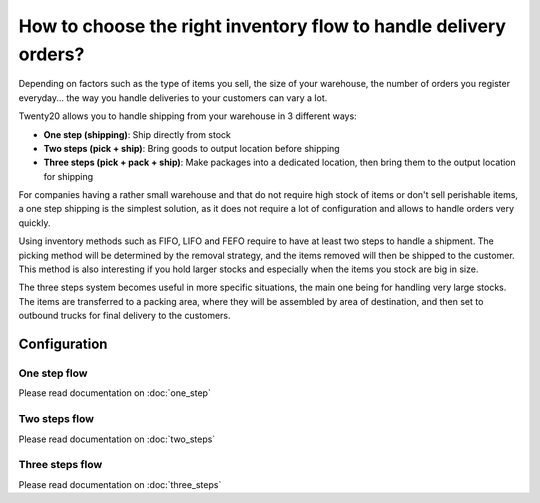 =================================================================
How to choose the right inventory flow to handle delivery orders?
=================================================================

Depending on factors such as the type of items you sell, the size of
your warehouse, the number of orders you register everyday... the way you
handle deliveries to your customers can vary a lot.

Twenty20 allows you to handle shipping from your warehouse in 3 different
ways:

-  **One step (shipping)**: Ship directly from stock

-  **Two steps (pick + ship)**: Bring goods to output location before
   shipping

-  **Three steps (pick + pack + ship)**: Make packages into a dedicated
   location, then bring them to the output location for shipping

For companies having a rather small warehouse and that do not require
high stock of items or don't sell perishable items, a one step shipping
is the simplest solution, as it does not require a lot of configuration
and allows to handle orders very quickly.

Using inventory methods such as FIFO, LIFO and FEFO require to have at
least two steps to handle a shipment. The picking method will be
determined by the removal strategy, and the items removed will then be
shipped to the customer. This method is also interesting if you hold
larger stocks and especially when the items you stock are big in size.

The three steps system becomes useful in more specific situations, the
main one being for handling very large stocks. The items are transferred
to a packing area, where they will be assembled by area of destination,
and then set to outbound trucks for final delivery to the customers.

Configuration
=============

One step flow
-------------

Please read documentation on :doc:`one_step`

Two steps flow
--------------

Please read documentation on :doc:`two_steps`

Three steps flow
----------------

Please read documentation on :doc:`three_steps`